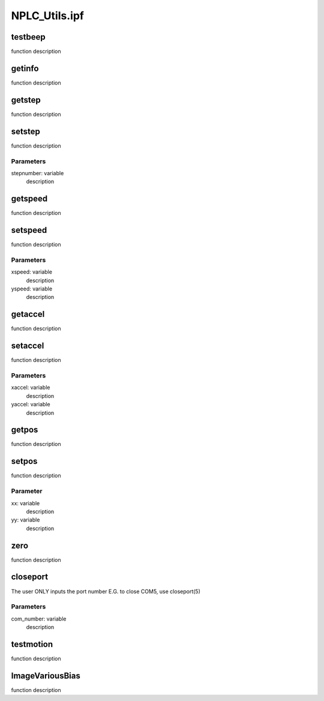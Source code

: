 NPLC_Utils.ipf
==============

testbeep
--------
function description

getinfo
-------
function description

getstep
-------
function description

setstep
-------
function description

Parameters
~~~~~~~~~~
stepnumber: variable
	description

getspeed
--------
function description

setspeed
--------
function description

Parameters
~~~~~~~~~~
xspeed: variable
	description

yspeed: variable
	description

getaccel
--------
function description

setaccel
--------
function description

Parameters
~~~~~~~~~~
xaccel: variable
	description

yaccel: variable
	description

getpos
------
function description

setpos
------
function description

Parameter
~~~~~~~~~
xx: variable
	description

yy: variable
	description

zero
----
function description

closeport
---------
The user ONLY inputs the port number
E.G. to close COM5, use closeport(5)

Parameters
~~~~~~~~~~
com_number: variable
	description

testmotion
----------
function description

ImageVariousBias
----------------
function description
